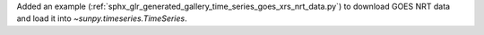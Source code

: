 Added an example (:ref:`sphx_glr_generated_gallery_time_series_goes_xrs_nrt_data.py`) to download GOES NRT data and load it into `~sunpy.timeseries.TimeSeries`.

